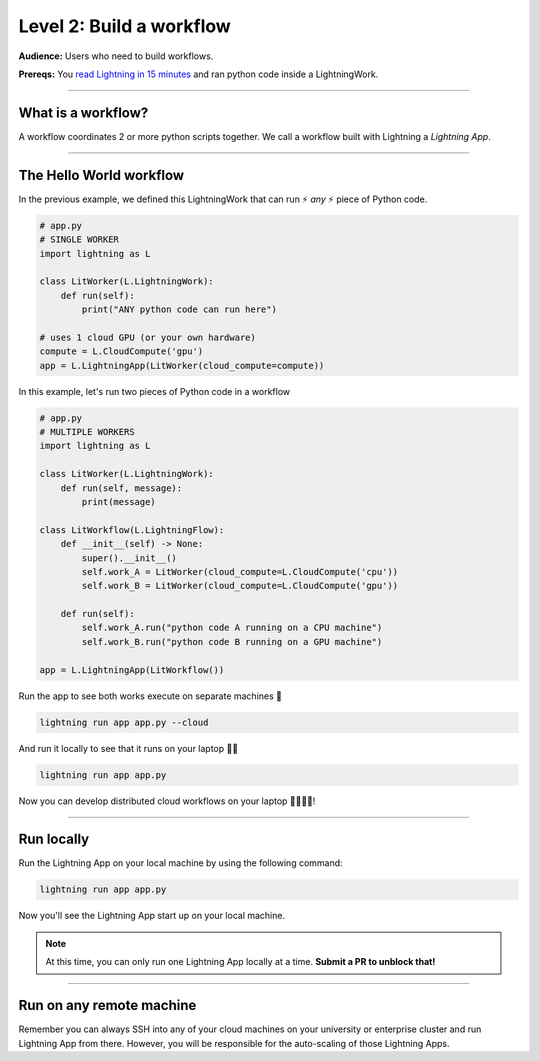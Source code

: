#########################
Level 2: Build a workflow
#########################
**Audience:** Users who need to build workflows.

**Prereqs:** You `read Lightning in 15 minutes <lightning_in_15_minutes.html>`_ and ran python code inside a LightningWork.

----

*******************
What is a workflow?
*******************
A workflow coordinates 2 or more python scripts together. We call a workflow built with Lightning a *Lightning App*.

----

************************
The Hello World workflow
************************
In the previous example, we defined this LightningWork that can run ⚡ *any* ⚡ piece of Python code.

.. code:: python 

    # app.py
    # SINGLE WORKER
    import lightning as L

    class LitWorker(L.LightningWork):
        def run(self):
            print("ANY python code can run here")

    # uses 1 cloud GPU (or your own hardware)
    compute = L.CloudCompute('gpu')
    app = L.LightningApp(LitWorker(cloud_compute=compute))

In this example, let's run two pieces of Python code in a workflow

.. code:: python

    # app.py
    # MULTIPLE WORKERS
    import lightning as L

    class LitWorker(L.LightningWork):
        def run(self, message):
            print(message)

    class LitWorkflow(L.LightningFlow):
        def __init__(self) -> None:
            super().__init__()
            self.work_A = LitWorker(cloud_compute=L.CloudCompute('cpu'))
            self.work_B = LitWorker(cloud_compute=L.CloudCompute('gpu'))

        def run(self):
            self.work_A.run("python code A running on a CPU machine")
            self.work_B.run("python code B running on a GPU machine")

    app = L.LightningApp(LitWorkflow())

Run the app to see both works execute on separate machines 🤯

.. code:: python

    lightning run app app.py --cloud

And run it locally to see that it runs on your laptop 🤯🤯

.. code:: python

    lightning run app app.py

Now you can develop distributed cloud workflows on your laptop 🤯🤯🤯🤯!

----

***********
Run locally
***********
Run the Lightning App on your local machine by using the following command:

.. code:: bash

    lightning run app app.py

Now you'll see the Lightning App start up on your local machine.

.. note:: At this time, you can only run one Lightning App locally at a time. **Submit a PR to unblock that!**

----

*************************
Run on any remote machine
*************************
Remember you can always SSH into any of your cloud machines on your university or enterprise cluster and run
Lightning App from there. However, you will be responsible for the auto-scaling of those Lightning Apps.
